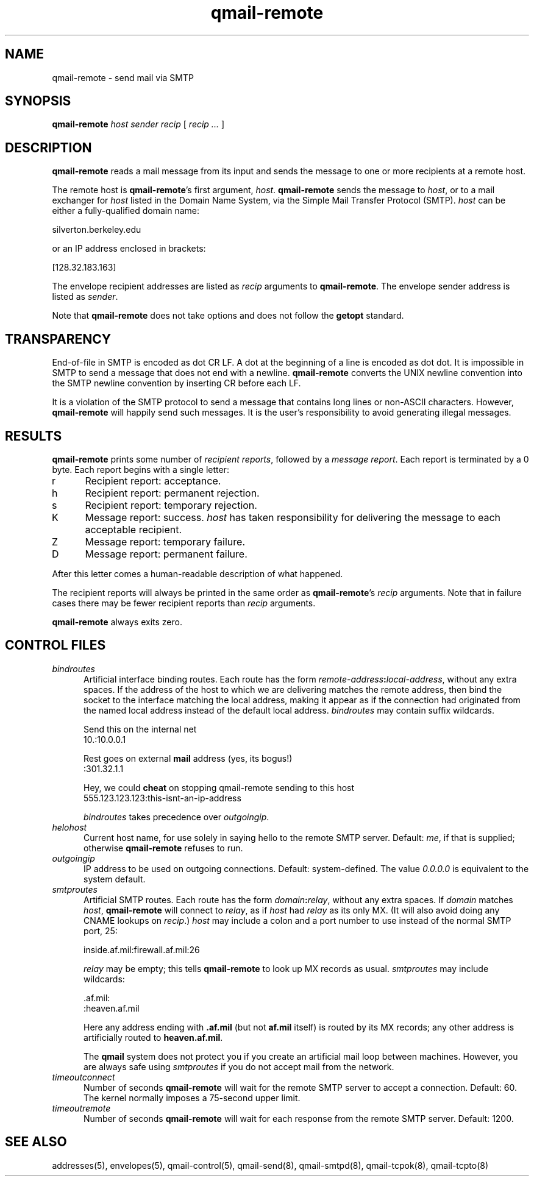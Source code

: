 .TH qmail-remote 8
.SH NAME
qmail-remote \- send mail via SMTP
.SH SYNOPSIS
.B qmail-remote
.I host
.I sender
.I recip
[
.I recip ...
]
.SH DESCRIPTION
.B qmail-remote
reads a mail message from its input
and sends the message
to one or more recipients
at a remote host.

The remote host is
.BR qmail-remote 's
first argument,
.IR host .
.B qmail-remote
sends the message to
.IR host ,
or to a mail exchanger for
.I host
listed in the Domain Name System,
via the Simple Mail Transfer Protocol (SMTP).
.I host
can be either a fully-qualified domain name:

.EX
     silverton.berkeley.edu
.EE

or an IP address enclosed in brackets:

.EX
     [128.32.183.163]
.EE

The envelope recipient addresses are listed as
.I recip
arguments to
.BR qmail-remote .
The envelope sender address is listed as
.I sender\fP.

Note that
.B qmail-remote
does not take options
and does not follow the
.B getopt
standard.
.SH TRANSPARENCY
End-of-file in SMTP is encoded as dot CR LF.
A dot at the beginning of a line is encoded as dot dot.
It is impossible in SMTP to send a message that does not end with a newline.
.B qmail-remote
converts the UNIX newline convention into the SMTP newline convention
by inserting CR before each LF.

It is a violation of the SMTP protocol
to send a message that contains long lines or non-ASCII characters.
However,
.B qmail-remote
will happily send such messages.
It is the user's responsibility to avoid generating illegal messages.
.SH "RESULTS"
.B qmail-remote
prints some number of 
.I recipient reports\fP,
followed by a
.I message report\fR.
Each report is terminated by a 0 byte.
Each report begins with a single letter:
.TP 5
r
Recipient report: acceptance.
.TP 5
h
Recipient report: permanent rejection.
.TP 5
s
Recipient report: temporary rejection.
.TP 5
K
Message report: success.
.I host
has taken responsibility for delivering the message to each
acceptable recipient.
.TP 5
Z
Message report: temporary failure.
.TP 5
D
Message report: permanent failure.
.PP
After this letter comes a human-readable description of
what happened.

The recipient reports will always be printed in the same order as
.BR qmail-remote 's
.I recip
arguments.
Note that in failure cases there may be fewer
recipient reports
than
.I recip
arguments.

.B qmail-remote
always exits zero.
.SH "CONTROL FILES"
.TP 5
.I bindroutes
Artificial interface binding routes.
Each route has the form
.IR remote-address\fB:\fIlocal-address ,
without any extra spaces.
If the address of the host to which we are delivering matches the remote
address, then bind the socket to the interface matching the local
address, making it appear as if the connection had originated from the
named local address instead of the default local address.
.I bindroutes
may contain suffix wildcards.

Send this on the internal net
.EX
   10.:10.0.0.1
.EE

Rest goes on external
.B mail
address (yes, its bogus!)
.EX
   :301.32.1.1
.EE

Hey, we could
.B cheat
on stopping qmail-remote sending to this host
.EX
   555.123.123.123:this-isnt-an-ip-address
.EE

.IR bindroutes
takes precedence over
.IR outgoingip .
.TP 5
.I helohost
Current host name,
for use solely in saying hello to the remote SMTP server.
Default:
.IR me ,
if that is supplied;
otherwise
.B qmail-remote
refuses to run.
.TP 5
.I outgoingip
IP address to be used on outgoing connections.
Default: system-defined.
The value
.IR 0.0.0.0
is equivalent to the system default.
.TP 5
.I smtproutes
Artificial SMTP routes.
Each route has the form
.IR domain\fB:\fIrelay ,
without any extra spaces.
If
.I domain
matches
.IR host ,
.B qmail-remote
will connect to
.IR relay ,
as if
.I host
had
.I relay
as its only MX.
(It will also avoid doing any CNAME lookups on
.IR recip .)
.I host
may include a colon and a port number to use instead of the
normal SMTP port, 25:

.EX
   inside.af.mil:firewall.af.mil:26
.EE

.I relay
may be empty;
this tells
.B qmail-remote
to look up MX records as usual.
.I smtproutes
may include wildcards:

.EX
   .af.mil:
   :heaven.af.mil
.EE

Here
any address ending with
.B .af.mil
(but not
.B af.mil
itself)
is routed by its MX records;
any other address is artificially routed to
.BR heaven.af.mil .

The
.B qmail
system does not protect you if you create an artificial
mail loop between machines.
However,
you are always safe using
.I smtproutes
if you do not accept mail from the network.
.TP 5
.I timeoutconnect
Number of seconds
.B qmail-remote
will wait for the remote SMTP server to accept a connection.
Default: 60.
The kernel normally imposes a 75-second upper limit.
.TP 5
.I timeoutremote
Number of seconds
.B qmail-remote
will wait for each response from the remote SMTP server.
Default: 1200.
.SH "SEE ALSO"
addresses(5),
envelopes(5),
qmail-control(5),
qmail-send(8),
qmail-smtpd(8),
qmail-tcpok(8),
qmail-tcpto(8)
